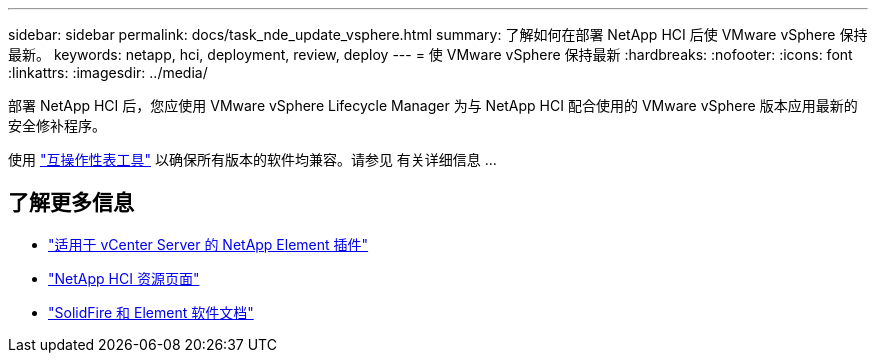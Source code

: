 ---
sidebar: sidebar 
permalink: docs/task_nde_update_vsphere.html 
summary: 了解如何在部署 NetApp HCI 后使 VMware vSphere 保持最新。 
keywords: netapp, hci, deployment, review, deploy 
---
= 使 VMware vSphere 保持最新
:hardbreaks:
:nofooter: 
:icons: font
:linkattrs: 
:imagesdir: ../media/


[role="lead"]
部署 NetApp HCI 后，您应使用 VMware vSphere Lifecycle Manager 为与 NetApp HCI 配合使用的 VMware vSphere 版本应用最新的安全修补程序。

使用 https://mysupport.netapp.com/matrix/#welcome["互操作性表工具"] 以确保所有版本的软件均兼容。请参见 有关详细信息 ...



== 了解更多信息

* https://docs.netapp.com/us-en/vcp/index.html["适用于 vCenter Server 的 NetApp Element 插件"^]
* https://www.netapp.com/us/documentation/hci.aspx["NetApp HCI 资源页面"^]
* https://docs.netapp.com/us-en/element-software/index.html["SolidFire 和 Element 软件文档"^]

